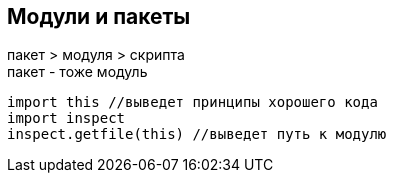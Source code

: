 == Модули и пакеты

пакет > модуля > скрипта pass:[<br>]
пакет - тоже модуль

[source,python]
----
import this //выведет принципы хорошего кода
import inspect
inspect.getfile(this) //выведет путь к модулю
----